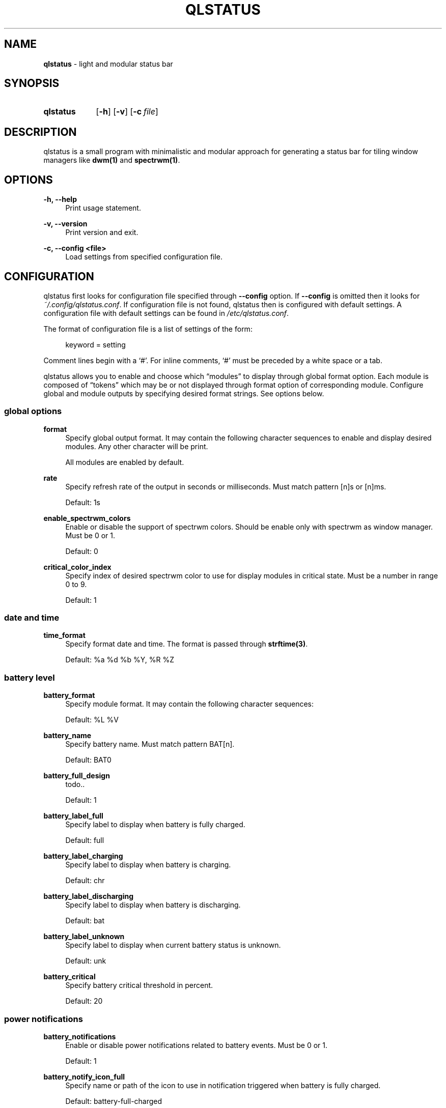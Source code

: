 .TH QLSTATUS 1 qlstatus\-VERSION
.SH NAME
\fBqlstatus\fP \- light and modular status bar
.SH SYNOPSIS
.SY qlstatus
.OP \-h
.OP \-v
.OP \-c file
.YS
.SH DESCRIPTION
.PP
qlstatus is a small program with minimalistic and modular approach for generating a status bar for tiling window
managers like \fBdwm(1)\fP and \fBspectrwm(1)\fP.
.SH OPTIONS
.B \-h, \-\-help
.RS 4
Print usage statement.
.RE
.sp
.B \-v, \-\-version
.RS 4
Print version and exit.
.RE
.sp
.B \-c, \-\-config <file>
.RS 4
Load settings from specified configuration file.
.SH CONFIGURATION
.PP
qlstatus first looks for configuration file specified through \fB--config\fP option. If \fB--config\fP is omitted
then it looks for \fI~/.config/qlstatus.conf\fP. If configuration file is not found, qlstatus then is configured
with default settings. A configuration file with default settings can be found in \fI/etc/qlstatus.conf\fP.
.PP
The format of configuration file is a list of settings of the form:
.sp
.RS 4
keyword = setting
.RE
.PP
Comment lines begin with a \(oq#\(cq. For inline comments, \(oq#\(cq must be preceded by a white space or a tab.
.PP
qlstatus allows you to enable and choose which \(lqmodules\(rq to display through global format option.
Each module is composed of \(lqtokens\(rq which may be or not displayed through format option of corresponding module.
Configure global and module outputs by specifying desired format strings. See options below.
.SS global options
.B format
.RS 4
Specify global output format. It may contain the following character sequences to enable and display desired
modules. Any other character will be print.
.PP
.RS 4
.TS
tab(;);
l l.
%D;date and time
%U;CPU usage
%F;CPU frequency
%T;temperature
%M;memory usage
%L;brightness level
%V;audio volume
%B;battery level and status
%W;wireless SSID and signal strength
.TE
.RE
.PP
All modules are enabled by default.
.RE
.sp
.B rate
.RS 4
Specify refresh rate of the output in seconds or milliseconds. Must match pattern [n]s or [n]ms.
.PP
Default: 1s
.RE
.sp
.B enable_spectrwm_colors
.RS 4
Enable or disable the support of spectrwm colors. Should be enable only with spectrwm as window manager.
Must be 0 or 1.
.PP
Default: 0
.RE
.sp
.B critical_color_index
.RS 4
Specify index of desired spectrwm color to use for display modules in critical state. Must be a number in range 0 to 9.
.PP
Default: 1
.SS date and time
.B time_format
.RS 4
Specify format date and time. The format is passed through \fBstrftime(3)\fP.
.PP
Default: %a %d %b %Y, %R %Z
.SS battery level
.B battery_format
.RS 4
Specify module format. It may contain the following character sequences:
.sp
.RS 4
.TS
tab(;);
l l.
%L;current status
%V;battery level in percent
.TE
.RE
.PP
Default: %L %V
.RE
.sp
.B battery_name
.RS 4
Specify battery name. Must match pattern BAT[n].
.PP
Default: BAT0
.RE
.sp
.B battery_full_design
.RS 4
todo..
.PP
Default: 1
.RE
.sp
.B battery_label_full
.RS 4
Specify label to display when battery is fully charged.
.PP
Default: full
.RE
.sp
.B battery_label_charging
.RS 4
Specify label to display when battery is charging.
.PP
Default: chr
.RE
.sp
.B battery_label_discharging
.RS 4
Specify label to display when battery is discharging.
.PP
Default: bat
.RE
.sp
.B battery_label_unknown
.RS 4
Specify label to display when current battery status is unknown.
.PP
Default: unk
.RE
.sp
.B battery_critical
.RS 4
Specify battery critical threshold in percent.
.PP
Default: 20
.SS power notifications
.B battery_notifications
.RS 4
Enable or disable power notifications related to battery events. Must be 0 or 1.
.PP
Default: 1
.RE
.sp
.B battery_notify_icon_full
.RS 4
Specify name or path of the icon to use in notification triggered when battery is fully charged.
.PP
Default: battery-full-charged
.RE
.sp
.B battery_notify_icon_plugged
.RS 4
Specify name or path of the icon to use in notification triggered when AC adapter is plugged.
.PP
Default: ac-adapter
.RE
.sp
.B battery_notify_icon_low
.RS 4
Specify name or path of the icon to use in notification triggered when battery reach the critical threshold.
.PP
Default: battery-caution
.SS CPU usage
.B cpu_format
.RS 4
Specify module format. It may contain the following character sequences:
.sp
.RS 4
.TS
tab(;);
l l.
%L;label
%V;CPU usage in percent
.TE
.RE
.PP
Default: %L %V
.RE
.sp
.B cpu_label
.RS 4
Specify module label.
.PP
Default: cpu
.RE
.sp
.B cpu_critical
.RS 4
Specify critical CPU usage threshold in percent.
.PP
Default: 80
.SS CPU frequency
.B cpu_freq_format
.RS 4
Specify module format. It may contain the following character sequences:
.sp
.RS 4
.TS
tab(;);
l l.
%L;label
%V;CPU frequency
%U;unit
.TE
.RE
.PP
Default: %L %V%U
.RE
.sp
.B cpu_freq_label
.RS 4
Specify module label.
.PP
Default: freq
.RE
.sp
.B cpu_freq_unit
.RS 4
Specify desired frequency unit. Must be KHz, MHz, GHz or smart. smart automatically scales frequency value
to shortest three digit unit.
.PP
Default: MHz
.RE
.sp
.B cpu_freq_scaling
.RS 4
todo..
.PP
Default: 1
.SS temperature
.B temperature_format
.RS 4
Specify module format. It may contain the following character sequences:
.sp
.RS 4
.TS
tab(;);
l l.
%L;label
%V;temperature in degree Celsius
.TE
.RE
.PP
Default: %L %V
.RE
.sp
.B temperature_label
.RS 4
Specify module label.
.PP
Default: temp
.RE
.sp
.B temperature_dir
.RS 4
Specify path for temperature input directory. May contain an asterisk to resolve last directory of the path.
If an asterisk is present then first directory found is chosen.
.PP
Default: /sys/devices/platform/coretemp.0/hwmon/*
.RE
.sp
.B temperature_input
.RS 4
Specify an input file number or a range to compute a temperature average. qlstatus looks for input files that match
pattern temp[r]_input where r is the specified value. Value must match pattern [n] for specific input file or
[n]-[n] for a range of input files.
.PP
Default: 2-5
.RE
.sp
.B temperature_critical
.RS 4
Specify critical temperature threshold in degree Celsius.
.PP
Default: 80
.SS memory usage
.B memory_format
.RS 4
Specify module format. It may contain the following character sequences:
.sp
.RS 4
.TS
tab(;);
l l.
%L;label
%C;used memory
%T;total available memory
%U;unit
%P;used memory in percent
.TE
.RE
.PP
Default: %L %C/%T%U (%P)
.RE
.sp
.B memory_label
.RS 4
Specify module label.
.PP
Default: mem
.RE
.sp
.B memory_unit
.RS 4
Specify desired memory unit. Must be KiB, MiB, GiB or smart. smart automatically scales used and total memory value
to shortest three digit unit.
.PP
Default: MiB
.RE
.sp
.B memory_critical
.RS 4
Specify critical threshold for memory usage in percent.
.PP
Default: 80
.SS brightness level
.B brightness_format
.RS 4
Specify module format. It may contain the following character sequences:
.sp
.RS 4
.TS
tab(;);
l l.
%L;label
%V;brightness level in percent
.TE
.RE
.PP
Default: %L %V
.RE
.sp
.B brightness_label
.RS 4
Specify module label.
.PP
Default: brg
.RE
.sp
.B brightness_dir
.RS 4
Specify path for backlight input directory. Should not be changed.
.PP
Default: /sys/class/backlight/intel_backlight
.SS audio volume
.B volume_format
.RS 4
Specify module format. It may contain the following character sequences:
.sp
.RS 4
.TS
tab(;);
l l.
%L;label
%V;volume level in percent
.TE
.RE
.PP
Default: %L %V
.RE
.sp
.B volume_label
.RS 4
Specify module label.
.PP
Default: vol
.RE
.sp
.B volume_muted_label
.RS 4
Specify module label when audio is muted.
.PP
Default: mut
.RE
.sp
.B volume_sink_name
.RS 4
Specify sink name. See \fBpactl(1)\fP for how to get infos about sinks.
.PP
Default: alsa_output.pci-0000_00_1f.3.analog-stereo
.SS wireless SSID and signal
.B wireless_format
.RS 4
Specify module format. It may contain the following character sequences:
.sp
.RS 4
.TS
tab(;);
l l.
%L;current SSID
%V;signal strength in percent
.TE
.RE
.PP
Default: %L: %V
.RE
.sp
.B wireless_unknown_label
.RS 4
Specify module label when SSID is unknown.
.PP
Default: SSID unk
.RE
.sp
.B wireless_interface
.RS 4
Specify name of wireless interface.
.PP
Default: wlan0
.SH INTEGRATION WITH DWM
.PP
dwm reads the name of the root window and redirects it to the statusbar. The root window is the window within which all
other windows are drawn and arranged by the window manager. Like any other window, the root window has a title/name,
but it is usually undefined because the root window always runs in the background.
.PP
You can compile this C program to redirect qlstatus output as the name of the root window:
.RS 4
.sp
.EX
#include <string.h>
#include <stdlib.h>
#include <stdio.h>
#include <X11/Xlib.h>

int             main(int argc, char *argv[]) {
    Display     *dpy = NULL;
    Window      win = 0;
    size_t      length = 0;
    ssize_t     bytes_read = 0;
    char        *input = NULL;

    dpy = XOpenDisplay(getenv("DISPLAY"));
    if (dpy == NULL) {
        fprintf(stderr, "Can't open display, exiting.\\n");
        exit(EXIT_FAILURE);
    }

    win = DefaultRootWindow(dpy);
    while ((bytes_read = getline(&input, &length, stdin)) != EOF) {
        input[strlen(input) - 1] = 0;
        XStoreName(dpy, win, input);
        XFlush(dpy);
    }
    free(input);
    return 0;
}
.EE
.PP
.RE
.PP
Save this code in \fIdwm-setstatus.c\fP and compile it:
.sp
.RS 4
.EX
gcc dwm-setstatus.c -lX11 -o dwm-setstatus
.EE
.RE
.PP
Finally, move or add \fBdwm-setstatus\fP binary to your $PATH. To use qlstatus as dwm status bar, you can for example
add into \fI~/.xinitrc\fP:
.sp
.RS 4
.EX
\&...

(qlstatus | dwm-setstatus) &
exec dwm
.EE
.SH INTEGRATION WITH SPECTRWM
Specify qlstatus as external script through the option \fBbar_action\fP in your spectrwm configuration file:
.sp
.RS 4
bar_action = qlstatus
.RE
.PP
That's all.
.SH NOTES
The support of spectrwm colors is stopped for now.
.SH SEE ALSO
.BR dwm (1),
.BR spectrwm (1)
.SH BUGS
In case of bug, please open an issue at
.UR https://\:github.com/\:qlem/\:qlstatus
.UE .
.SH AUTHORS
qlstatus was written and currently maintained by Clément Dommerc.
